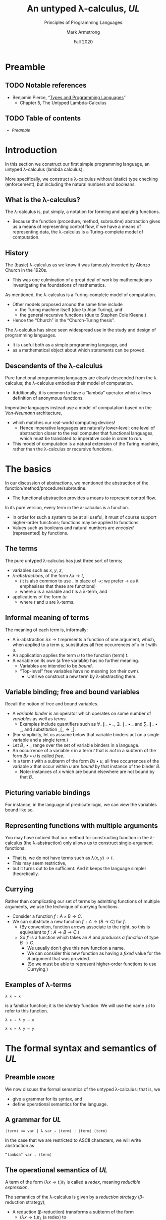 #+Title: An untyped λ-calculus, /UL/
#+Subtitle: Principles of Programming Languages
#+Author: Mark Armstrong
#+Date: Fall 2020
#+Description: Our first constructed language; a lambda calculus
#+Description: with no type checking (enforcement).
#+Options: toc:nil

* HTML settings                                 :noexport:

** Reveal settings

#+Reveal_root: ./reveal.js
#+Reveal_init_options: width:1600, height:900, controlsLayout:'edges',
#+Reveal_init_options: margin: 0.1, minScale:0.125, maxScale:5,
#+Reveal_init_options: mouseWheel: true
#+Reveal_extra_css: local.css

# #+HTML: <script src="https://cdnjs.cloudflare.com/ajax/libs/headjs/0.96/head.min.js"></script>

* LaTeX settings                                :noexport:

#+LaTeX_header: \usepackage{amsthm}
#+LaTeX_header: \theoremstyle{definition}
#+LaTeX_header: \newtheorem{definition}{Definition}[section]

#+LaTeX_header: \usepackage{unicode-math}
#+LaTeX_header: \usepackage{unicode}

* Setup                                         :noexport:

** Image creation post-processing

We need to prepend the images resulting from ~dot~ code blocks
with a LaTeX attribute to resize them, or else they run off the page.
This named code block for this task is taken from
[[https://orgmode.org/manual/Results-of-Evaluation.html][the Org manual]], augmented to allow for centering.
We should always provide ~*this*~ for the ~data~ argument.
as in ~:post attr_wrap(data=*this*)~,
and also always set ~:exports results :results drawer~.
If we don't put the results in the drawer, they will pile up
as we evaluate the code block.
#+NAME: attr_wrap
#+BEGIN_SRC sh :var data="" :var width="\\\\textwidth" :var center="t" :results output
echo "#+ATTR_LATEX: :width $width :center $center"
echo "$data"
#+END_SRC

* Preamble
:PROPERTIES:
:CUSTOM_ID: Preamble
:END:

** TODO Notable references
:PROPERTIES:
:CUSTOM_ID: Notable-references
:END:

- Benjamin Pierce,
  “[[https://ebookcentral.proquest.com/lib/mcmu/detail.action?docID=3338823][Types and Programming Languages]]”
  - Chapter 5, The Untyped Lambda-Calculus

** TODO Table of contents
:PROPERTIES:
:CUSTOM_ID: Table-of-contents
:END:

# The table of contents are added using org-reveal-manual-toc,
# and so must be updated upon changes or added last.
# Note that hidden headings are included, and so must be deleted!

#+HTML: <font size="-1">
#+begin_scriptsize
  - [[Preamble][Preamble]]
#+end_scriptsize
#+HTML: </font>

* Introduction
:PROPERTIES:
:CUSTOM_ID: Introduction
:END:

In this section we construct our first simple programming language,
an untyped λ-calculus (lambda calculus).

More specifically, we construct a λ-calculus
without (static) type checking (enforcement),
but including the natural numbers and booleans.

** What is the λ-calculus?
:PROPERTIES:
:CUSTOM_ID: What-is-the-λ-calculus?
:END:

The λ-calculus is, put simply,
a notation for forming and applying functions.
- Because the function (procedure, method, subroutine) abstraction
  gives us a means of representing control flow,
  if we have a means of representing data,
  the λ-calculus is a Turing-complete model of computation.

** History
:PROPERTIES:
:CUSTOM_ID: History
:END:

The (basic) λ-calculus as we know it was famously invented
by Alonzo Church in the 1920s.
- This was one culmination of a great deal of work by
  mathematicians investigating the foundations of mathematics.

As mentioned, the λ-calculus is a Turing-complete model of computation.
- Other models proposed around the same time include
  - the Turing machine itself (due to Alan Turing), and
  - the general recursive functions (due to Stephen Cole Kleene.)
- Hence the “Church” in the “Church-Turing thesis”.

The λ-calculus has since seen widespread use in the study and design
of programming languages.
- It is useful both as a simple programming language, and
- as a mathematical object about which statements can be proved.

** Descendents of the λ-calculus
:PROPERTIES:
:CUSTOM_ID: Descendents-of-the-λ-calculus
:END:

Pure functional programming languages are clearly descended
from the λ-calculus; the λ-calculus embodies their model of computation.
- Additionally, it is common to have a “lambda” operator
  which allows definition of anonymous functions.

Imperative languages instead use a model of computation
based on the /Von-Neumann/ architecture,
- which matches our real-world computing devices!
  - Hence imperative languages are naturally lower-level;
    one level of abstraction closer to the real computer
    that functional languages, which must be translated
    to imperative code in order to run.
- This model of computation is a natural extension
  of the Turing machine, rather than the λ-calculus
  or recursive functions.
  
* The basics
:PROPERTIES:
:CUSTOM_ID: The-basics
:END:

In our discussion of abstractions, we mentioned
the abstraction of the function/method/procedure/subroutine.
- The functional abstraction provides a means
  to represent control flow.

In its pure version, every term in the λ-calculus
is a function.
- In order for such a system to be at all useful,
  it must of course support higher-order functions;
  functions may be applied to functions.
- Values such as booleans and natural numbers
  are /encoded/ (represented) by functions.

** The terms
:PROPERTIES:
:CUSTOM_ID: The-terms
:END:

The pure untyped λ-calculus has just three sort of terms;
- variables such as $x$, $y$, $z$,
- /λ-abstractions/, of the form $λ x → t$,
  - (it is also common to use $․$ in place of $→$;
    we prefer $→$ as it emphasises that these are functions)
  - where $x$ is a variable and $t$ is a λ-term, and
- applications of the form $t u$
  - where $t$ and $u$ are λ-terms.

** Informal meaning of terms
:PROPERTIES:
:CUSTOM_ID: Informal-meaning-of-terms
:END:

The meaning of each term is, informally:
- A λ-abstraction $λ x → t$ represents a function of one argument,
  which, when applied to a term $u$, substitutes
  all free occurrences of $x$ in $t$ with $u$.
- An application applies the term $u$ to the function (term) $t$.
- A variable on its own (a free variable) has no further meaning.
  - Variables are intended to be /bound/.
  - “Top-level” free variables have no meaning (on their own).
    - Until we construct a new term by λ-abstracting them.

** Variable binding; free and bound variables
:PROPERTIES:
:CUSTOM_ID: Variable-binding;-free-and-bound-variables
:END:

Recall the notion of free and bound variables.
- A /variable binder/ is an operator which operates on
  some number of /variables/ as well as /terms/.
  - Examples include quantifiers
    such as $∀\_❙\_•\_$, $∃\_❙\_•\_$ and $∑\_❙\_•\_$,
    and substitution $\_[\_→\_]$.
- (For simplicity, let us assume below that variable binders
  act on a single variable and a single term.)
- Let $B\_•\_$ range over the set of variable binders in a language.
- An occurrence of a variable $x$ in a term $t$ that is /not/ in
  a subterm of the form $B x • u$ is called /free/.
- In a term $t$ with a subterm of the form $B x • u$,
  all free occurrences of the variable $x$ that occur within $u$
  are /bound/ by that instance of the binder $B$.
  - Note: instances of $x$ which are bound elsewhere are not bound
    by that $B$.

** Picturing variable bindings
:PROPERTIES:
:CUSTOM_ID: Picturing-variable-bindings
:END:

# This diagram does not look correctly laid out in the source.
# But the arrows and the text do not line up this way
# in the generated diagram; they align somewhat nicely there.

For instance, in the language of predicate logic,
we can view the variables bound like so.
#+begin_src ditaa :file media/variable-binding.png :exports results :results drawer :post attr_wrap(data=*this*)
       /----+-----------+------+--------\
       |    |           |      |        |
       v    |           |      |        |
+-----------------------------------------------+
|∀ x ❙ P(x) • (∃ y ❙ Q(x,y) • R(x,y,z)) ∧ S(x,y)|
+-----------------------------------------------+
                  ^      |      | |       |
                  |      |      | |       |
                  \------+------/ |       |
                                  |       |
                            free -/       \- free
#+end_src

#+RESULTS:
:results:
#+ATTR_LATEX: :width \textwidth :center t
[[file:media/parsing-whole.png]]
:end:
    
** Representing functions with multiple arguments
:PROPERTIES:
:CUSTOM_ID: Representing-functions-with-multiple-arguments
:END:

You may have noticed that our method for constructing function
in the λ-calculus (the λ-abstraction)
only allows us to construct single-argument functions.
- That is, we do not have terms such as $λ(x,y) → t$.
- This may seem restrictive,
- but it turns out to be sufficient.
  And it keeps the language simpler theoretically.

** Currying
:PROPERTIES:
:CUSTOM_ID: Currying
:END:

Rather than complicating our set of terms by admitting
functions of multiple arguments, we use the technique
of /currying/ functions.
- Consider a function $f : A × B → C$.
- We can substitute a new function $f′ : A → (B → C)$
  for $f$.
  - (By convention, function arrows associate to the right,
    so this is equivalent to $f : A → B → C$.)
  - So $f′$ is a function which takes an $A$ and
    /produces a function/ of type $B → C$.
    - We usually don't give this new function a name.
    - We can consider this new function as having a /fixed/ value
      for the $A$ argument that was provided.
    - (So we must be able to represent higher-order functions
      to use Currying.)

** Examples of λ-terms
:PROPERTIES:
:CUSTOM_ID: Examples-of-λ-terms
:END:

#+begin_src text
λ x → x
#+end_src
is a familiar function; it is the /identity/ function.
We will use the name ~id~ to refer to this function.

#+begin_src text
λ x → λ y → x
#+end_src

#+begin_src text
λ x → λ y → y
#+end_src

* The formal syntax and semantics of /UL/
:PROPERTIES:
:CUSTOM_ID: The-formal-syntax-and-semantics-of-/UL/
:END:


** Preamble                                    :ignore:

We now discuss the formal semantics of the untyped λ-calculus;
that is, we
- give a grammar for its syntax, and
- define operational semantics for the language.

** A grammar for /UL/
:PROPERTIES:
:CUSTOM_ID: A-grammar-for-/UL/
:END:

#+begin_src text
⟨term⟩ ∷= var | λ var → ⟨term⟩ | ⟨term⟩ ⟨term⟩
#+end_src

In the case that we are restricted to ASCII characters,
we will write abstraction as
#+begin_src text
“lambda” var . ⟨term⟩
#+end_src

** The operational semantics of /UL/
:PROPERTIES:
:CUSTOM_ID: The-operational-semantics-of-/UL/
:END:

A term of the form $(λ x → t₁) t₂$ is called a /redex/,
meaning /reducible expression/.

The semantics of the λ-calculus is given by a /reduction strategy/
(/β/-reduction strategy);
- A reduction (β-reduction) transforms a subterm of the form
  - $(λ x → t₁) t₂$ (a redex) to
  - $t₁[x ≔ t₂]$.
    - (There are various syntactic representations of substitutions;
      we prefer to the substitution operation to come after the term
      where the substitution is carried out ($t₁$), and to use
      the “becomes” operator to imply free instance of $x$ become $t₂$. 
    - Pierce instead uses the form $[x ↦ t₂]t₁$, with the
      substitution operation coming before the term,
      and using the “maps to” operator instead of “becomes”.
    - You may also see forms such as $[x\backslash t₁]$ or $[t₁/x]$.)
      
** Reduction strategies
:PROPERTIES:
:CUSTOM_ID: Reduction-strategies
:END:

Given an arbitrary term, there may be several subterms which are redexes,
- so we have a choice of what subterm to reduce.
A reduction strategy limits our choice of which redex to reduce.

Several strategies have been studied. We discuss just four of them.
- full β-reduction,
- normal order,
- call by name, and
- call by value.
We only give a full formal treatment to call-by-value.
  
The last two you may know as names of parameter passing methods
from (practical) programming languages.
- There is a direct correspondance between reduction strategies
  and parameter passing methods.

** Reduction strategies: full β-reduction and normal order
:PROPERTIES:
:CUSTOM_ID: Reduction-strategies:-full-β-reduction
:END:

The /full β-reduction/ strategy is, essentially, to have no
strategy at all.

Under full β-reduction, and redex can be reduced at any point.

The /normal order/ strategy enforces that the
leftmost, outermost redex is always reduced first.

** Reduction strategies: call by name and call by value
:PROPERTIES:
:CUSTOM_ID: Reduction-strategies:-call-by-name
:END:

The /call by name/ strategy builds on the normal order strategy
- by mandating that no reductions take place inside abstractions.
- So “arguments cannot be evaluated before being applied”.
  
The /call by value/ strategy also builds on the normal order strategy,
- by mandating that a redex is reduced only when its right hand side
  - (the “argument”)
  cannot be reduced (is a value.)

** A formal description of call by value semantics

Let us use the convention that variable names involving
- ~t~ represent arbitrary λ-terms, whereas variable names involving
- ~v~ represent irreducible λ-terms (values).

Then we may give a formal description of call-by-value semantics
using inference rules.
#+begin_src text
   t₁ ⟶ t₁′
–––––––––––––––– Applicationˡ
t₁ t₂ ⟶ t₁′ t₂


   
   t₂ ⟶ t₂′
–––––––––––––––– Applicationʳ
v₁ t₂ ⟶ v₁ t₂′


   
–––––––––––––––––––––––– Application to abstraction
(λ x → t) v ⟶ t[x ≔ v]
#+end_src

** α-conversion and η-conversion
:PROPERTIES:
:CUSTOM_ID: α-conversion,-β-reduction-and-η-conversion
:END:

:TODO:

# η-conversion does not fit into the content here,
# but we should discuss it to tie in with Scala.


β-reduction gives us one way to equate terms;
- two terms “have the same value” if they both reduce to the same
  value (irreducible term.)

:TODO:

** Normalisation

A λ-term is said to be in /normal form/ if it cannot be reduced.

:TODO:

* λ-encodings
:PROPERTIES:
:CUSTOM_ID: λ-encodings
:END:

** Preamble                                    :ignore:

As mentioned previously, in the pure λ-calculus,
every term is a function.
- There are no basic types of data.

So, we must have a way of representing any data as
a function.
- We call these Church encodings.

We will show how to do this for
- booleans,
- pairs, and
- natural numbers,
and give some “combinators” which operate on these kinds of data.

** Church booleans

We define the following terms to represent boolean values.
- ~tru~ represents truth, and
- ~fls~ represents false.
#+begin_src text
tru = λ t → λ f → t
fls = λ t → λ f → f
#+end_src

These choices are /somewhat/ arbitrary.
- We could choose any two distinct λ-terms.
- But they are not really arbitrary;
  these two terms embody the idea that a boolean value
  is a “choice” between two options.
  - ~tru~, when given two arguments, “chooses” the first.
  - ~fls~, when given two arguments, “chooses” the second.

** Defining ~if-then-else~ using Church booleans

Since the Church encoded booleans already “perform” a choice,
defining an “~if-then-else~” construct
using them is quite straightforward.
#+begin_src text
test = λ l → λ m → λ n → l m n
#+end_src
The intention is that
- the first argument is a Church boolean,
- the second is the “~then~” branch, and
- the third is the “~else~” branch. 

Notice that ~test b v w~ simply reduces to ~b v w~;
- the boolean ~b~ really “does the work”
  of choosing between ~v~ and ~w~.

** Pairs

:TODO:

** Church numerals

:TODO:

** Addition and multiplication

:TODO:

* Enriching the calculus

* 
